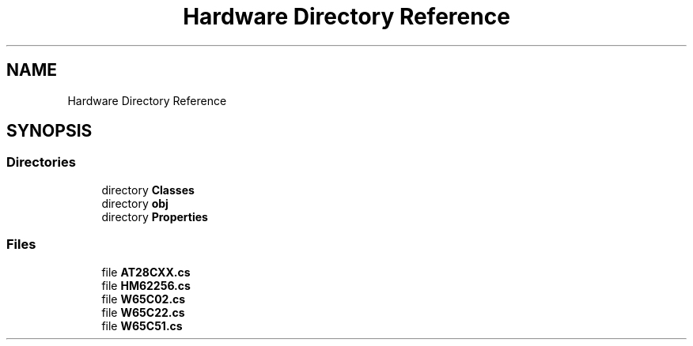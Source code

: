 .TH "Hardware Directory Reference" 3 "Sat Sep 24 2022" "Version beta" "WolfNet 6502 WorkBench Computer Emulator" \" -*- nroff -*-
.ad l
.nh
.SH NAME
Hardware Directory Reference
.SH SYNOPSIS
.br
.PP
.SS "Directories"

.in +1c
.ti -1c
.RI "directory \fBClasses\fP"
.br
.ti -1c
.RI "directory \fBobj\fP"
.br
.ti -1c
.RI "directory \fBProperties\fP"
.br
.in -1c
.SS "Files"

.in +1c
.ti -1c
.RI "file \fBAT28CXX\&.cs\fP"
.br
.ti -1c
.RI "file \fBHM62256\&.cs\fP"
.br
.ti -1c
.RI "file \fBW65C02\&.cs\fP"
.br
.ti -1c
.RI "file \fBW65C22\&.cs\fP"
.br
.ti -1c
.RI "file \fBW65C51\&.cs\fP"
.br
.in -1c
